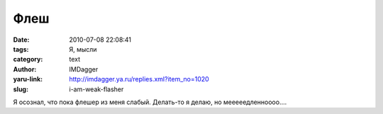 Флеш
====
:date: 2010-07-08 22:08:41
:tags: Я, мысли
:category: text
:author: IMDagger
:yaru-link: http://imdagger.ya.ru/replies.xml?item_no=1020
:slug: i-am-weak-flasher

Я осознал, что пока флешер из меня слабый. Делать-то я делаю, но
мееееедленноооо….
